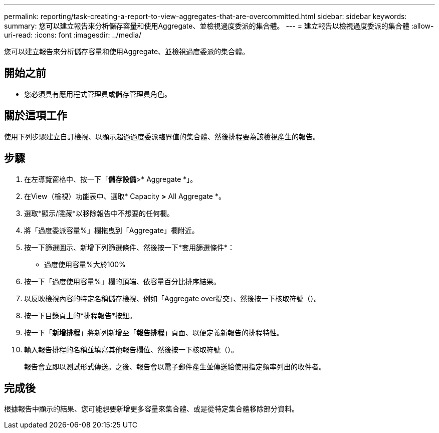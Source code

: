 ---
permalink: reporting/task-creating-a-report-to-view-aggregates-that-are-overcommitted.html 
sidebar: sidebar 
keywords:  
summary: 您可以建立報告來分析儲存容量和使用Aggregate、並檢視過度委派的集合體。 
---
= 建立報告以檢視過度委派的集合體
:allow-uri-read: 
:icons: font
:imagesdir: ../media/


[role="lead"]
您可以建立報告來分析儲存容量和使用Aggregate、並檢視過度委派的集合體。



== 開始之前

* 您必須具有應用程式管理員或儲存管理員角色。




== 關於這項工作

使用下列步驟建立自訂檢視、以顯示超過過度委派臨界值的集合體、然後排程要為該檢視產生的報告。



== 步驟

. 在左導覽窗格中、按一下「*儲存設備*>* Aggregate *」。
. 在View（檢視）功能表中、選取* Capacity *>* All Aggregate *。
. 選取*顯示/隱藏*以移除報告中不想要的任何欄。
. 將「過度委派容量%」欄拖曳到「Aggregate」欄附近。
. 按一下篩選圖示、新增下列篩選條件、然後按一下*套用篩選條件*：
+
** 過度使用容量%大於100%


. 按一下「過度使用容量%」欄的頂端、依容量百分比排序結果。
. 以反映檢視內容的特定名稱儲存檢視、例如「Aggregate over提交」、然後按一下核取符號（image:../media/blue-check.gif[""]）。
. 按一下目錄頁上的*排程報告*按鈕。
. 按一下「*新增排程*」將新列新增至「*報告排程*」頁面、以便定義新報告的排程特性。
. 輸入報告排程的名稱並填寫其他報告欄位、然後按一下核取符號（image:../media/blue-check.gif[""]）。
+
報告會立即以測試形式傳送。之後、報告會以電子郵件產生並傳送給使用指定頻率列出的收件者。





== 完成後

根據報告中顯示的結果、您可能想要新增更多容量來集合體、或是從特定集合體移除部分資料。
